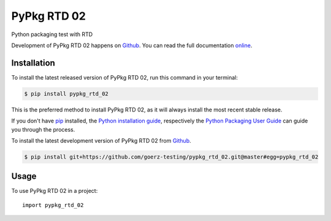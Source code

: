 ============
PyPkg RTD 02
============

.. image:: https://img.shields.io/badge/github-goerz--testing/pypkg__rtd__02-blue.svg
   :alt: Source code on Github
   :target: https://github.com/goerz-testing/pypkg_rtd_02

.. image:: https://img.shields.io/pypi/v/pypkg_rtd_02.svg
   :alt: PyPkg RTD 02 on the Python Package Index
   :target: https://pypi.python.org/pypi/pypkg_rtd_02

.. image:: https://img.shields.io/travis/goerz-testing/pypkg_rtd_02.svg
   :alt: Travis Continuous Integration
   :target: https://travis-ci.org/goerz-testing/pypkg_rtd_02

.. image:: https://ci.appveyor.com/api/projects/status/wopytdr40yy5k8lw?svg=true
   :alt: AppVeyor Continuous Integration
   :target: https://ci.appveyor.com/project/goerz/pypkg-rtd-02

.. image:: https://img.shields.io/coveralls/github/goerz-testing/pypkg_rtd_02/master.svg
   :alt: Coveralls
   :target: https://coveralls.io/github/goerz-testing/pypkg_rtd_02?branch=master

.. image:: https://readthedocs.org/projects/pypkg-rtd-02/badge/?version=latest
   :alt: Documentation Status
   :target: https://pypkg-rtd-02.readthedocs.io/en/latest/?badge=latest

.. image:: https://img.shields.io/badge/License-GPL%20v3-green.svg
   :alt: GPL v3 License
   :target: https://www.gnu.org/licenses/gpl-3.0

Python packaging test with RTD

Development of PyPkg RTD 02 happens on `Github`_.
You can read the full documentation online_.

.. _online: https://pypkg-rtd-02.readthedocs.io/


Installation
------------
To install the latest released version of PyPkg RTD 02, run this command in your terminal:

.. code-block:: console

    $ pip install pypkg_rtd_02

This is the preferred method to install PyPkg RTD 02, as it will always install the most recent stable release.

If you don't have `pip`_ installed, the `Python installation guide`_, respectively the `Python Packaging User Guide`_  can guide
you through the process.

.. _pip: https://pip.pypa.io
.. _Python installation guide: http://docs.python-guide.org/en/latest/starting/installation/
.. _Python Packaging User Guide: https://packaging.python.org/tutorials/installing-packages/


To install the latest development version of PyPkg RTD 02 from `Github`_.

.. code-block:: console

    $ pip install git+https://github.com/goerz-testing/pypkg_rtd_02.git@master#egg=pypkg_rtd_02



.. _Github: https://github.com/goerz-testing/pypkg_rtd_02

Usage
-----

To use PyPkg RTD 02 in a project::

    import pypkg_rtd_02

